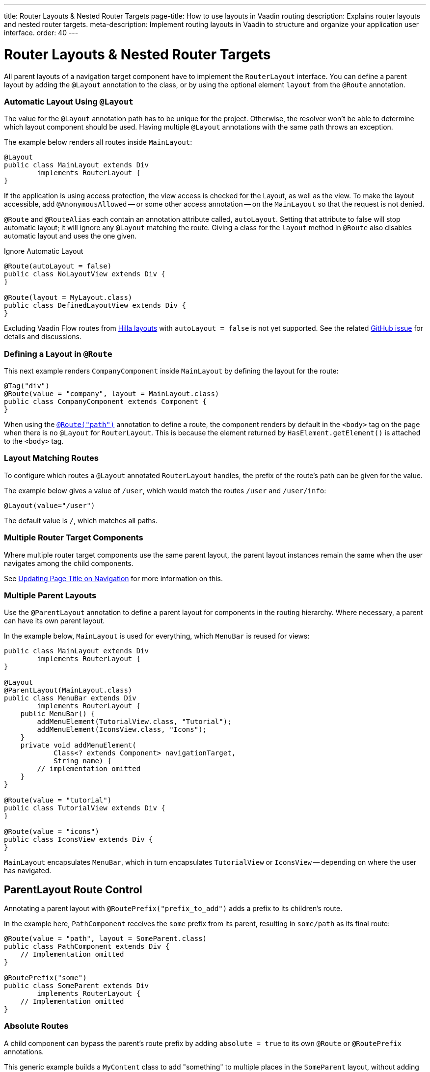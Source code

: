 ---
title: Router Layouts pass:[&] Nested Router Targets
page-title: How to use layouts in Vaadin routing
description: Explains router layouts and nested router targets.
meta-description: Implement routing layouts in Vaadin to structure and organize your application user interface.
order: 40
---


= Router Layouts & Nested Router Targets

All parent layouts of a navigation target component have to implement the [interfacename]`RouterLayout` interface. You can define a parent layout by adding the [annotationname]`@Layout` annotation to the class, or by using the optional element `layout` from the `@Route` annotation.


[role="since:com.vaadin:vaadin@V24.5"]
=== Automatic Layout Using `@Layout`

The value for the [annotationName]`@Layout` annotation path has to be unique for the project. Otherwise, the resolver won't be able to determine which layout component should be used. Having multiple [annotationName]`@Layout` annotations with the same path throws an exception.

The example below renders all routes inside [classname]`MainLayout`:

[source,java]
----
@Layout
public class MainLayout extends Div
        implements RouterLayout {
}
----

If the application is using access protection, the view access is checked for the Layout, as well as the view. To make the layout accessible, add [annotationname]`@AnonymousAllowed` -- or some other access annotation -- on the `MainLayout` so that the request is not denied.

[annotationname]`@Route` and [annotationname]`@RouteAlias` each contain an annotation attribute called, `autoLayout`. Setting that attribute to false will stop automatic layout; it will ignore any [annotationname]`@Layout` matching the route. Giving a class for the `layout` method in [annotationname]`@Route` also disables automatic layout and uses the one given.

.Ignore Automatic Layout
[source,java]
----
@Route(autoLayout = false)
public class NoLayoutView extends Div {
}

@Route(layout = MyLayout.class)
public class DefinedLayoutView extends Div {
}
----

Excluding Vaadin Flow routes from <<{articles}/getting-started/tutorial/hilla/layout#,Hilla layouts>> with `autoLayout = false` is not yet supported. See the related https://github.com/vaadin/hilla/issues/2385[GitHub issue] for details and discussions.


=== Defining a Layout in `@Route`

This next example renders [classname]`CompanyComponent` inside [classname]`MainLayout` by defining the layout for the route:

[source,java]
----
@Tag("div")
@Route(value = "company", layout = MainLayout.class)
public class CompanyComponent extends Component {
}
----

When using the <<route#,`@Route("path")`>> annotation to define a route, the component renders by default in the `<body>` tag on the page when there is no `@Layout` for `RouterLayout`. This is because the element returned by [methodname]`HasElement.getElement()` is attached to the `<body>` tag.


[role="since:com.vaadin:vaadin@V24.5"]
=== Layout Matching Routes

To configure which routes a [annotationname]`@Layout` annotated [classname]`RouterLayout` handles, the prefix of the route's path can be given for the value.

The example below gives a value of `/user`, which would match the routes `/user` and `/user/info`:

[source,java]
----
@Layout(value="/user")
----

The default value is `/`, which matches all paths.


=== Multiple Router Target Components

Where multiple router target components use the same parent layout, the parent layout instances remain the same when the user navigates among the child components.

See <<page-titles#,Updating Page Title on Navigation>> for more information on this.


=== Multiple Parent Layouts

Use the `@ParentLayout` annotation to define a parent layout for components in the routing hierarchy. Where necessary, a parent can have its own parent layout.

In the example below, `MainLayout` is used for everything, which `MenuBar` is reused for views:

[source,java]
----
public class MainLayout extends Div
        implements RouterLayout {
}

@Layout
@ParentLayout(MainLayout.class)
public class MenuBar extends Div
        implements RouterLayout {
    public MenuBar() {
        addMenuElement(TutorialView.class, "Tutorial");
        addMenuElement(IconsView.class, "Icons");
    }
    private void addMenuElement(
            Class<? extends Component> navigationTarget,
            String name) {
        // implementation omitted
    }
}

@Route(value = "tutorial")
public class TutorialView extends Div {
}

@Route(value = "icons")
public class IconsView extends Div {
}
----

`MainLayout` encapsulates `MenuBar`, which in turn encapsulates `TutorialView` or `IconsView` -- depending on where the user has navigated.


== ParentLayout Route Control

Annotating a parent layout with `@RoutePrefix("prefix_to_add")` adds a prefix to its children's route.

In the example here, `PathComponent` receives the `some` prefix from its parent, resulting in `some/path` as its final route:

[source,java]
----
@Route(value = "path", layout = SomeParent.class)
public class PathComponent extends Div {
    // Implementation omitted
}

@RoutePrefix("some")
public class SomeParent extends Div
        implements RouterLayout {
    // Implementation omitted
}
----


=== Absolute Routes

A child component can bypass the parent's route prefix by adding `absolute = true` to its own `@Route` or `@RoutePrefix` annotations.

This generic example builds a [classname]`MyContent` class to add "something" to multiple places in the `SomeParent` layout, without adding the route prefix to the navigation path:

[source,java]
----
@Route(value = "content", layout = SomeParent.class,
       absolute = true)
public class MyContent extends Div {
    // Implementation omitted
}
----

Even though the full path would typically be `some/content`, the result is only `content` because it has been defined as "absolute".

The example here defines `absolute = true` in the middle of the chain:

[source,java]
----
@RoutePrefix(value = "framework", absolute = true)
@ParentLayout(SomeParent.class)
public class FrameworkSite extends Div
        implements RouterLayout {
    // Implementation omitted
}

@Route(value = "tutorial", layout = FrameworkSite.class)
public class Tutorials extends Div {
    // Implementation omitted
}
----

The bound route is `framework/tutorial`, although the full chain is `some/framework/tutorial`.

If a parent layout defines a `@RoutePrefix`, the "default" child could have its route defined as `@Route("")` and be mapped to the parent layout route. For example, `Tutorials` with route `""` would be mapped as `framework/`.

[discussion-id]`7A96749F-CD19-4422-A2A2-B4ACD719C9FA`
